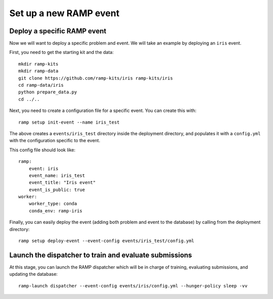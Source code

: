 Set up a new RAMP event
=======================

.. _deploy-ramp-event:

Deploy a specific RAMP event
----------------------------

Now we will want to deploy a specific problem and event. We will take an example by
deploying an ``iris`` event.

First, you need to get the starting kit and the data::

    mkdir ramp-kits
    mkdir ramp-data
    git clone https://github.com/ramp-kits/iris ramp-kits/iris
    cd ramp-data/iris
    python prepare_data.py
    cd ../..

Next, you need to create a configuration file for a specific event. You can
create this with::

    ramp setup init-event --name iris_test


The above creates a ``events/iris_test`` directory inside the deployment directory,
and populates it with a ``config.yml`` with the configuration specific to the event.

This config file should look like::

    ramp:
        event: iris
        event_name: iris_test
        event_title: "Iris event"
        event_is_public: true
    worker:
        worker_type: conda
        conda_env: ramp-iris

Finally, you can easily deploy the event (adding both problem and event to the
database) by calling from the deployment directory::

    ramp setup deploy-event --event-config events/iris_test/config.yml

Launch the dispatcher to train and evaluate submissions
-------------------------------------------------------

At this stage, you can launch the RAMP dispatcher which will be in charge of
training, evaluating submissions, and updating the database::

    ramp-launch dispatcher --event-config events/iris/config.yml --hunger-policy sleep -vv
